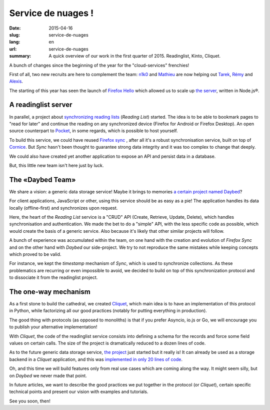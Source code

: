 Service de nuages !
===================

:date: 2015-04-16
:slug: service-de-nuages
:lang: en
:url: service-de-nuages
:summary: A quick overview of our work in the first quarter of 2015.
          Readinglist, Kinto, Cliquet.


A bunch of changes since the beginning of the year for the "cloud-services"
frenchies!

First of all, two new recruits are here to complement the team:
`n1k0 <https://nicolas.perriault.net/>`_ and `Mathieu
<http://mathieu-leplatre.info>`_ are now helping out `Tarek
<http://ziade.org/>`_, `Rémy <http://natim.ionyse.com>`_ and `Alexis
<http://notmyidea.org>`_.

The starting of this year has seen the launch of `Firefox Hello
<https://www.mozilla.org/en-US/firefox/hello/>`_ which allowed us to scale up
`the server <https://github.com/mozilla-services/loop-server>`_,
written in Node.js®.


A readinglist server
--------------------

In parallel, a project about `synchronizing reading lists
<https://readinglist.readthedocs.io>`_ (*Reading List*) started.
The idea is to be able to bookmark pages to "read for later" and continue the
reading on any synchronized device (Firefox for Android or Firefox Desktop). An
open source counterpart to `Pocket`_, in some regards, which is possible to host
yourself.

.. _Pocket: http://getpocket.com

.. image:: {filename}/images/readinglist-screenshot.png
    :alt: Capture of Firefox nightly with the readinglist.

To build this service, we could have reused `Firefox sync`_ , after all it's
a robust synchronisation service, built on top of `Cornice`_. But *Sync* hasn't
been thought to guarantee strong data integrity and it was too complex to change that
deeply.

.. _Firefox Sync: https://github.com/mozilla-services/server-syncstorage
.. _Cornice: http://cornice.readthedocs.io/

We could also have created yet another application to expose an API and
persist data in a database.

But, this little new team isn't here just by luck.

The «Daybed Team»
-----------------

We share a vision: a generic data storage service! Maybe it brings to memories
`a certain project named Daybed <https://daybed.io>`_?

For client applications, JavaScript or other, using this service should be as
easy as a pie! The application handles its data locally (offline-first) and
synchronizes upon request.

Here, the heart of the *Reading List* service is a "CRUD" API (Create, Retrieve,
Update, Delete), which handles synchronisation and authentication. We made the
bet to do a "simple" API, with the less specific code as possible, which would
create the basis of a generic service. Also because it's likely that other
similar projects will follow.

A bunch of experience was accumulated within the team, on one hand with the
creation and evolution of *Firefox Sync* and on the other hand with *Daybed*
our side-project. We try to not reproduce the same mistakes while keeping
concepts which proved to be valid.

For instance, we kept the *timestamp* mechanism of *Sync*, which is used to
synchronize collections. As these problematics are recurring or even impossible
to avoid, we decided to build on top of this synchronization protocol and to
dissociate it from the readinglist project.

The one-way mechanism
---------------------

As a first stone to build the cathedral, we created `Cliquet
<https://cliquet.readthedocs.io>`_, which main idea is to have an
implementation of this protocol in Python, while factorizing all our good
practices (notably for putting everything in production).

.. image:: {filename}/images/cliquet-logo.png
    :align: right
    :alt: Cliquet's logo

The good thing with protocols (as opposed to monoliths) is that if you prefer
Asyncio, io.js or Go, we will encourage you to publish your alternative
implementation!

With *Cliquet*, the code of the readinglist service consists into defining
a schema for the records and force some field values on certain calls. The size
of the project is dramatically reduced to a dozen lines of code.

As to the future generic data storage service, `the project
<http://kinto.readthedocs.io>`_ just started but it really is!
It can already be used as a storage backend in a *Cliquet* application, and
this was `implemented in only 20 lines of code
<https://github.com/mozilla-services/kinto/blob/0.2.1/kinto/views/collection.py>`_.

Oh, and this time we will build features only from real use cases which are
coming along the way. It might seem silly, but on *Daybed* we never made that point.

In future articles, we want to describe the good practices we put together in
the protocol (or *Cliquet*), certain specific technical points and present our
vision with examples and tutorials.

See you soon, then!
